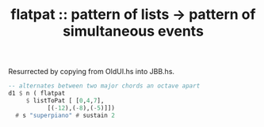:PROPERTIES:
:ID:       60746819-124f-4157-9f0e-9649183f865a
:END:
#+title: flatpat :: pattern of lists -> pattern of simultaneous events
Resurrected by copying from OldUI.hs into JBB.hs.
#+BEGIN_SRC haskell
  -- alternates between two major chords an octave apart
  d1 $ n ( flatpat
	   $ listToPat [ [0,4,7],
			 [(-12),(-8),(-5)]])
    # s "superpiano" # sustain 2
#+END_SRC
